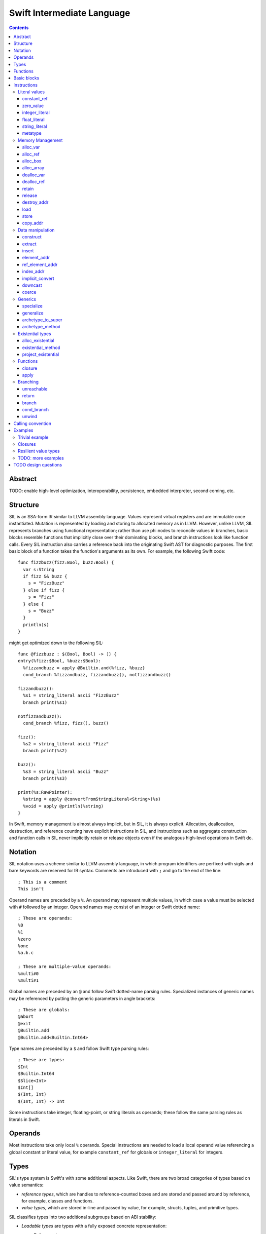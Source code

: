 Swift Intermediate Language
===========================

.. contents::

Abstract
--------

TODO: enable high-level optimization, interoperability, persistence, embedded
interpreter, second coming, etc.

Structure
---------

SIL is an SSA-form IR similar to LLVM assembly language. Values represent
virtual registers and are immutable once instantiated. Mutation is represented
by loading and storing to allocated memory as in LLVM. However, unlike LLVM,
SIL represents branches using functional representation; rather than use phi
nodes to reconcile values in branches, basic blocks resemble functions that
implicitly close over their dominating blocks, and branch instructions look
like function calls. Every SIL instruction also carries a reference back into
the originating Swift AST for diagnostic purposes. The first basic block of a
function takes the function's arguments as its own. For example, the following
Swift code::

  func fizzbuzz(fizz:Bool, buzz:Bool) {
    var s:String
    if fizz && buzz {
      s = "FizzBuzz"
    } else if fizz {
      s = "Fizz"
    } else {
      s = "Buzz"
    }
    println(s)
  }

might get optimized down to the following SIL::

  func @fizzbuzz : $(Bool, Bool) -> () {
  entry(%fizz:$Bool, %buzz:$Bool):
    %fizzandbuzz = apply @Builtin.and(%fizz, %buzz)
    cond_branch %fizzandbuzz, fizzandbuzz(), notfizzandbuzz()

  fizzandbuzz():
    %s1 = string_literal ascii "FizzBuzz"
    branch print(%s1)

  notfizzandbuzz():
    cond_branch %fizz, fizz(), buzz()

  fizz():
    %s2 = string_literal ascii "Fizz"
    branch print(%s2)

  buzz():
    %s3 = string_literal ascii "Buzz"
    branch print(%s3)

  print(%s:RawPointer):
    %string = apply @convertFromStringLiteral<String>(%s)
    %void = apply @println(%string)
  }

In Swift, memory management is almost always implicit, but in SIL, it is always
explicit. Allocation, deallocation, destruction, and reference counting have
explicit instructions in SIL, and instructions such as aggregate construction
and function calls in SIL never implicitly retain or release objects even if
the analogous high-level operations in Swift do.

Notation
--------

SIL notation uses a scheme similar to LLVM assembly language, in which program
identifiers are perfixed with sigils and bare keywords are reserved for IR
syntax. Comments are introduced with ``;`` and go to the end of the line::

  ; This is a comment
  This isn't

Operand names are preceded by a ``%``. An operand may represent multiple
values, in which case a value must be selected with ``#`` followed by an
integer. Operand names may consist of an integer or Swift dotted name::

  ; These are operands:
  %0
  %1
  %zero
  %one
  %a.b.c

  ; These are multiple-value operands:
  %multi#0
  %multi#1

Global names are preceded by an ``@`` and follow Swift dotted-name parsing
rules. Specialized instances of generic names may be referenced by putting
the generic parameters in angle brackets::

  ; These are globals:
  @abort
  @exit
  @Builtin.add
  @Builtin.add<Builtin.Int64>

Type names are preceded by a ``$``  and follow Swift type parsing rules::

  ; These are types:
  $Int
  $Builtin.Int64
  $Slice<Int>
  $Int[]
  $(Int, Int)
  $(Int, Int) -> Int

Some instructions take integer, floating-point, or string literals as
operands; these follow the same parsing rules as literals in Swift.

Operands
--------

Most instructions take only local ``%`` operands. Special instructions
are needed to load a local operand value referencing a global constant or
literal value, for example ``constant_ref`` for globals or ``integer_literal`` 
for integers.

Types
-----

SIL's type system is Swift's with some additional aspects. Like Swift, there
are two broad categories of types based on value semantics:

* *reference types*, which are handles to reference-counted boxes and are
  stored and passed around by reference, for example, classes and functions.
* *value types*, which are stored in-line and passed by value, for example,
  structs, tuples, and primitive types.

SIL classifies types into two additional subgroups based on ABI stability:

* *Loadable types* are types with a fully exposed concrete representation:

  * Reference types,
  * Builtin value types,
  * Fragile struct types in which all element types are loadable, and
  * Tuple types in which all element types are loadable.

  A *loadable aggregate type* is a tuple or struct type that is loadable.

* *Address-only types* are value types for which the compiler cannot access a
  full concrete representation:
  
  * Resilient value types,
  * Fragile struct or tuple types that contain resilient types as elements at
    any depth,
  * Protocol types, and
  * Generic archetypes.

  Values of address-only types must reside in memory and can only be referenced
  in SIL by address. Address-only type addresses cannot be loaded from or
  stored to. SIL provides special instructions for indirectly accessing
  address-only values.

SIL adds some additional types of its own, which are not first-class Swift
types but are needed for some operations:

* The *address of T* ``$*T``, a pointer to memory containing a
  value of any reference or value type ``$T``.  This can be an internal pointer
  into a data structure. Addresses of loadable types can be loaded and stored
  to access values of those types. Addresses of address-only types can only be
  used with the ``copy_addr``, ``destroy_addr``, and ``dealloc_var``
  instructions or as arguments to functions. Addresses cannot be retained or
  released.
* The *box* ``$SIL.Box`` is a generic reference to a reference-counted block
  of memory. This can be either an instance of a reference type or
  reference-counted storage for a value type. The contents of a box are not
  accessible through the ``SIL.Box`` type; boxes can only be retained, released,
  or passed around as opaque operands. Operations that allocate retainable
  memory generally return both a box and a typed address pointing
  into the box.
* Unlike Swift, values of unbound *generic function types* such as
  ``$<T...> (A...) -> R`` can be expressed in SIL.  Accessing a generic
  function with ``constant_ref`` will give a value of a generic function type.
  Its type variables can be bound with a ``specialize`` instruction to
  give a value of a *concrete function type* ``$(A...) -> R`` that can then
  be ``apply``-ed.

Swift types may not translate one-to-one to SIL types. In particular, tuple
types are canonicalized, and function types are canonicalized and mangled in
order to encode calling convention and resilience rules. Loadable struct types
are assigned an ordering for their fields which is used to numerically index
the fields in aggregate manipulation instructions.

Functions
---------
::

  func @function_name : $<T,U,V> (A1, A2, ...) -> R {
  entry(%a1:$A1, %a2:$A2, ...):
    insn1
    insn2
    return
  }

A SIL function definition gives the function's name as a global symbol, its
generic parameters (if any), and the types of its inputs and outputs. Implicit
parameters for closures and curried functions in Swift are translated into
explicit arguments.

Basic blocks
------------

The body of a function consists of one or more basic blocks. Each basic block
is introduced with a label name followed by zero or more arguments and ends
with a branch instruction. Label names are local to the function body.

Instructions
------------

In the instruction descriptions, ``[optional attributes]`` appear in square
brackets, and ``{required|attribute|choices}`` appear in curly braces with
options separated by pipes. Variadic operands are indicated with ``...``.

Literal values
~~~~~~~~~~~~~~

constant_ref
````````````
::

  %1 = constant_ref $T, @global
  ; %1 has type $T

Loads a reference to the global object of type ``T`` represented by the
declaration ``identifier``, such as a function, method, constructor, or
property declaration. If the definition is generic, the result will be of a
generic function type; the generic variables of such a result will need to be
bound with a ``specialize`` instruction before the object can be ``apply``-ed.

zero_value
``````````
::

  %1 = zero_value $T
  ; %1 has type $T

FIXME: this is a stopgap that will be eliminated when we have dataflow passes
to prevent uninitialized access

Creates a "zero" value of type ``T``. This value represents the uninitialized
state of a variable, so it may not be a semantically valid value of type ``T``.

integer_literal
```````````````
::

  %1 = integer_literal $T, 123
  ; $T must be a builtin integer type
  ; %1 has type $T

Creates an integer literal value. The result will be of type ``T``, which must
be a builtin integer type.

float_literal
`````````````
::

  %1 = float_literal $T, 1.23
  ; $T must be a builtin floating-point type
  ; %1 has type $T

Creates a floating-point literal value. The result will be of type ``T``, which
must be a builtin floating-point type.

string_literal
``````````````
::

  %1 = string_literal {ascii|utf8} "asdf"
  ; %1 has type $(Builtin.RawPointer, Builtin.Int64)

Retrieves a pointer to a string literal in the string table. The result will
be a pair, the first element of which is a ``Builtin.RawPointer`` pointing to
the first byte of a zero-terminated string in the specified ``ascii`` or
``utf8`` encoding, and the second element of which is a ``Builtin.Int64`` value
representing the size in bytes of the encoded string.

metatype
````````
::

  %1 = metatype $T
  ; $T must be a type
  ; %1 has type $T.metatype

Retrieves the metatype object for type ``T``.

Memory Management
~~~~~~~~~~~~~~~~~

alloc_var
`````````
::

  %1 = alloc_var {heap|stack|pseudo} $T
  ; %1 has type $*T

Allocates enough uninitialized memory to contain a value of type ``T``, either
from the heap or from the stack. The result of the instruction is the address
of the allocated memory. The memory must be deallocated with a ``dealloc_var``
instruction of the matching ``heap`` or ``stack`` type. The memory will not be
retainable; to allocate a retainable box for a value type, use ``alloc_box``.

An ``alloc_var`` may also perform a ``pseudo`` allocation, which is a stack
allocation for debugging or tooling purposes. A pseudo-allocation does not
need to be deallocated or destroyed and should only be stored to by the program.

alloc_ref
`````````
::

  %1 = alloc_ref {heap|stack} $T
  ; $T must be a reference type
  ; %1 has type $T
  ; TODO: not implemented

Allocates an object of reference type ``T``. The object will be initialized
with retain count 1; its state will be otherwise uninitialized. The object
may be allocated on the heap or stack; although reference types are normally
heap-allocated and released with a ``release`` instruction, optimization
may lower the allocation to a stack allocation and the release to a
``dealloc_ref``.

alloc_box
`````````
::

  %1 = alloc_box {heap|stack} $T1, $T2, ..., $TN
  ; %1 is N+1 values:
  ;   %1#0 has type SIL.Box
  ;   %1#1 has type *T1
  ;   %1#2 has type *T2
  ;               ⋮
  ;   %1#N has type *TN
  ; TODO: alloc_box is only implemented for a single type argument

Allocates a box large enough to hold ``N`` values of types ``T1`` through
``TN``. The result of the instruction is a multiple-value operand consisting of
an object pointer to the box as its first element followed by addresses of type
``*T1`` through ``*TN`` pointing into the
storage for the values inside the box. The box will be initialized
with a retain count of 1; the storage will be uninitialized and must
be initialized with ``store`` instructions before the address can be
``load``-ed or the box can be ``release``-d. When the box's retain count
reaches zero, the values inside the box will all be ``release``-d if necessary.
Boxes are normally heap-allocated and released with a ``release`` instruction,
but optimization may lower the allocation to a stack allocation and the
release to a ``dealloc_ref``.

alloc_array
```````````
::

  %1 = alloc_array $T, %0
  ; $T must be a type
  ; %0 must be of a builtin integer type
  ; %1 has type $(SIL.Box,*T)

Allocates a box large enough to hold an array of ``%0`` values of type ``T``.
The result of the instruction is a pair containing an object pointer to the box
as its first element and an address of type ``T`` pointing to the storage for
the first element of the array inside the box as its second. The box will be
initialized with a retain count of 1; the storage will be uninitialized. The
storage must be initialized before the address can be ``load``-ed or the box
can be ``release``-d. When the box's retain count reaches zero, the values
inside the box will be ``release``-d.

dealloc_var
```````````
::

  dealloc_var {heap|stack} %0
  ; %0 must be of a $*T type

Deallocates memory previously allocated by ``alloc_var``. The value in memory
must be destroyed prior to being deallocated, and the ``heap`` or ``stack``
attribute must match the corresponding ``alloc_var`` instruction.

dealloc_ref
```````````
::

  dealloc_ref {heap|stack} %0
  ; %0 must be of a box or reference type
  ; TODO: not implemented

Deallocates a box or reference type instance. The box must have a
retain count of one, and the ``heap`` or ``stack`` attribute must match the
corresponding ``alloc_box`` or ``alloc_ref`` instruction. This does not
destroy the reference type instance or the values inside the box; this must
be done manually by ``release``-ing any releasable values inside the
value and calling its destructor function before the value is deallocated.

retain
``````
::

  retain %0
  ; %0 must be of a box or reference type

Retains the box or reference type instance represented by ``%0``. Retaining
an address or value type is an error.

release
```````
::

  release %0
  ; %0 must be of a box or reference type

Releases the box or reference type represented by ``%0``. If the release
operation brings the retain count of the value to zero, the referenced object
is destroyed and its memory is deallocated. A stack-allocated box must not
be released to reference count zero; it must instead be destroyed manually and
then deallocated with a ``dealloc_ref stack`` instruction. Releasing an
address or value type is an error.

destroy_addr
````````````
::

  destroy_addr %0
  ; %0 must be of a $*T type

Destroys the value in memory at address ``%0``. This is equivalent to::

  %1 = load %0
  release %1

except that ``destroy_addr`` must be used if ``%0`` is of an address-only type.
This only destroys the referenced value; the memory may additionally need to be
deallocated with a separate ``dealloc_var`` instruction.

load
````
::

  %1 = load %0
  ; %0 must be of a $*T type for a loadable type $T
  ; %1 will be of type $T

Loads the value at address ``%0`` from memory. ``T`` must be a loadable type.
This does not affect the reference count, if any, of the loaded value; the
value must be retained explicitly if necessary.

store
`````
::

  store %0 to %1
  ; Given a %0 of loadable type $T,
  ; %1 must be of type $*T

Stores the value ``%0`` to memory at address ``%1``. ``%0`` must be of a
loadable type. This will overwrite the memory at ``%1``; any existing value at
``%1`` must be released or destroyed before being overwritten.

copy_addr
`````````
::

  copy_addr [take] %0 to [assign] %1
  ; %0 and %1 must be of the same $*T type

Loads the value at address ``%0`` from memory and stores it back into memory at
address ``%1``. A bare ``copy_addr`` instruction::

  copy_addr %0 to %1

is equivalent to::

  %tmp = load %0
  retain %tmp ; if %tmp is of a box or reference type
  store %tmp to %1

except that ``copy`` must be used if ``%0`` is of an address-only type. The
operands of ``copy`` may be given one or both of the ``take`` or ``assign``
attributes:

* ``take`` indicates that ownership of resources may be taken from the source
  value at ``%0`` and given to ``%1``, invalidating ``%0``. Without ``take``,
  ``copy_addr`` will retain resources in ``%0`` so that both ``%0`` and ``%1``
  are valid after the instruction.
* ``assign`` indicates that ``%1`` already contains a valid value which must be
  ``release``-d before being replaced with the value at ``%0``. Without
  ``assign``, ``copy_addr`` will overwrite the memory at ``%1`` as if it is
  uninitialized.

The three attributed forms thus behave like the following loadable type
operations::

  ;;; take-initialization
    copy_addr take %0 to %1
  ;;; is equivalent to:
    %tmp = load %0
    ; no retain!
    store %tmp to %1

  ;;; assignment
    copy_addr %0 to assign %1
  ;;; is equivalent to:
    %tmp_src = load %0
    retain %tmp_src
    %tmp_dest = load %1
    store %tmp_src to %1
    release %tmp_dest

  ;;; take-assignment
    copy_addr take %0 to assign %1
  ;;; is equivalent to:
    %tmp_src = load %0
    ; no retain %tmp_src!
    %tmp_dest = load %1
    store %tmp_src to %1
    release %tmp_dest

Data manipulation
~~~~~~~~~~~~~~~~~

construct
`````````
::

  %N = construct $T, (%0, %1, ...)
  ; $T must be a loadable aggregate type
  ; %0, %1, etc. must be of the types of the fields of $T in order
  ; %N will be of type $T
  ; TODO: not implemented

Creates a value of a loadable aggregate type with zero or more elements.
This does not allocate any memory or retain any inputs.

extract
```````
::

  %1 = extract %0, 123
  ; %0 must be of a loadable aggregate type
  ; %1 will be of the type of the 123rd element of %0

Extracts an element of a loadable aggregate value.

insert
``````
::

  %2 = insert %0, 123, %1
  ; %0 must be of a loadable aggregate type
  ; %1 must be of the type of the 123rd element of %0
  ; %2 will be of the same type as %0
  ; TODO: not implemented

Create a new value of a loadable aggregate value equal to another value of
that type with a single element replaced.

element_addr
````````````
::

  %1 = element_addr %0, 123
  ; %0 must of a $*T type for a loadable aggregate type T
  ; %1 will be of type $*U where U is the type of the 123rd
  ;   element of T

Given the address of a loadable aggregate value in memory, creates a
value representing the address of an element within that value.

ref_element_addr
````````````````
::

  %1 = ref_element_addr %0, 123
  ; %0 must be of a reference type $T
  ; %1 will be of type $*U where U is the type of the 123rd
  ;   element of T
  ; TODO: not implemented

Given a value of a reference type, creates a value representing the address
of an element within the referenced instance.

index_addr
``````````
::

  %2 = index_addr %0, %1
  ; %0 must be of a $*T type
  ; %1 must be of a builtin integer type
  ; %2 will be of the same $*T type as %0

Given a pointer into an array of values, returns the address of the
``%1``-th element relative to ``%0``.

implicit_convert
````````````````
::

  %1 = implicit_convert %0, $T
  ; %0 must be of a type $U implicitly convertible to $T (see below)
  ; %1 will be of type $T

Performs an implicit conversion of ``%0`` to type ``T``. This instruction is
limited to conversions that have no runtime effect, such as:

* derived-to-base conversion
* scalar-to-equivalent-tuple conversion
* function-to-equivalent-function conversion
* reference-type-to-``Box`` conversion

downcast
````````
::

  %1 = downcast %0, $T
  ; %0 must be of a reference type that is a subclass of $T
  ; $T must be a class type
  ; %1 will be of type T

Performs a checked downcast conversion of ``%0`` to subclass ``T``.

coerce
``````
::

  %1 = coerce %0, $T
  ; %0 must be of type $T
  ; %1 will be of type $T

Represents an explicit type coercion with no runtime effect. ``%1`` will be
equivalent to ``%0``.

Generics
~~~~~~~~

specialize
``````````
::

  %1 = specialize %0, $T
  ; %0 must be of a generic function type $<T1, T2, ...> A -> R
  ; $T must be of either the concrete function type $A -> R or a generic
  ; function type $<T3, ...> A -> R with some type variables removed.
  ; %1 will be of the function type $T

Specializes a generic function ``%0`` to the generic or concrete function type
``T``, binding some or all of its generic type variables.

generalize
``````````
::

  %1 = generalize %0, $T
  ; $T must be a generic type
  ; %1 will be of type $T
  ; TODO: not implemented

Performs a representation conversion of ``%0`` to type ``T``, which must be a
generic type compatible with the type of ``%0``.

archetype_to_super
``````````````````
::

  %1 = archetype_to_super %0, $T
  ; %0 must be an address of an archetype $*U with base class constraint U : B
  ; $T must be the base constraint type B or a supertype of B
  ; %1 will be of the base type $T

Performs an upcast operation on the archetype value referenced by ``%0``.

archetype_method
````````````````
::

  %1 = archetype_method %0, @method
  ; %0 must be an address of an archetype $*T
  ; @method must be a reference to a method of one of the constraints of T
  ; %1 will be of type T -> U' -> V' for method type U -> V,
  ;   where self and associated types in U and V are bound relative to T in
  ;   U' and V'
  ;   e.g. method `(This, Foo) -> Protocol.Bar` becomes `(T, Foo) -> T.Bar`

Obtains a reference to function implementing ``@method`` for the archetype
referenced by ``%0``. Self and associated types in the signature of ``@method``
are bound relative to the type referenced by ``%0`` in the resulting function
value.

Existential types
~~~~~~~~~~~~~~~~~

alloc_existential
`````````````````
::

  %1 = alloc_existential $T, %0
  ; %0 must be of a $*P type for existential type P
  ; $T must be a type that fulfills protocol(s) P
  ; %1 will be of type $*T

Prepares the uninitialized existential buffer pointed to by ``%0`` to
contain a value of type ``$T``. ``%0`` must point to uninitialized storage
for the existential type ``$P``. The result of the instruction is the address
of the storage for the value; this storage is uninitialized and must be
initialized by a ``store`` or ``copy_addr`` to ``%1``. Creating a
existential value from a value type::

  var e:SomeProtocol = SomeInstance()

lowers to something like this::

  %SomeInstance = constant_ref @SomeInstance
  %1 = apply %SomeInstance()
  %e = alloc_var $SomeProtocol                      ; allocate the existential
  %e_instance = alloc_protocol $SomeInstance, %e    ; allocate its value
  store %1 to %e_instance                           ; initialize value

existential_method
``````````````````
::

  %1 = existential_method %0, @method
  ; %0 must be of a $*P type for existential type P
  ; @method must be a reference to a method of (one of the) protocol(s) P
  ; %1 will be of type $Builtin.RawPointer -> T -> U
  ;   for method type T -> U

Obtains a reference to the function implementing ``@method`` for the existential
referenced by ``%0``. The resulting function value will take a pointer
to the ``this`` value as a ``RawPointer``; this value can be projected from
the existential with a ``project_existential`` instruction.

project_existential
```````````````````
::

  %1 = project_existential %0
  ; %0 must be of a $*P type for existential type P
  ; %1 will be of type $Builtin.RawPointer

Obtains a ``RawPointer`` pointing to the value inside the existential value
referenced by ``%0``. This raw pointer can be passed to existential methods
obtained by ``existential_method``. A method call on an existential::

  protocol Foo {
    func bar(x:Int)
  }

  var foo:Foo
  foo.bar(123)

would lower to something like this::

  ; ... initialize %foo
  %bar = existential_method %foo, @Foo.bar
  %foo_p = project_existential %foo
  %one_two_three = integer_literal $Builtin.Int64, 123
  %_ = apply %bar(%foo_p, %one_two_three)

Functions
~~~~~~~~~

closure
```````
::

  %C = closure %0(%1, %2, ...)
  ; %0 must be of a concrete function type $(A1, A2, ...) -> R
  ; %1, %2, etc. must be of the types of the first N arguments to %0
  ; %C will be of the function type of %0 with the first N arguments removed

Allocates a closure by partially applying the function ``%0`` in its first
N arguments. The closure will be a allocated as a box with retain count 1
containing the values ``%1``, ``%2``, etc. The closed-over values will not be
retained; that must be done separately if necessary.

apply
`````
::

  %R = apply %0(%1, %2, ...)
  ; %0 must be of a concrete function type $(A1, A2, ...) -> R
  ; %1, %2, etc. must be of the argument types $A1, $A2, etc.
  ; %R will be of the return type $R

Transfers control to function ``%0``, passing in the given arguments. The
``apply`` instruction does no retaining or releasing of its arguments by
itself; the calling convention's retain/release policy must be handled by
separate explicit ``retain`` and ``release`` instructions. The return value
will likewise not be implicitly retained or released. ``%0`` must be an object
of a concrete function type; generic functions must have all of their generic
parameters bound with ``specialize`` instructions before they can be applied.

TODO: should have normal/unwind branch targets like LLVM ``invoke``

Branching
~~~~~~~~~

Branching instructions terminate a basic block. Every basic block must end
with a branching instruction.

unreachable
```````````
::

  unreachable

Indicates that control flow must not reach the end of the current basic block.

return
``````
::

  return %0
  ; %0 must be of the return type of the current function

Exits the current function and returns control to the calling function. The
result of the ``apply`` instruction that invoked the current function will be
the operand of this ``return`` instruction.  ``return`` does not retain or
release its operand or any other values.

branch
``````
::

  branch label (%0, %1, ...)
  ; `label` must refer to a block label within the current function
  ; %0, %1, etc. must be of the types of `label`'s arguments

Unconditionally transfers control from the current basic block to the block
labeled ``label``, passing the given values as arguments to ``label``.

cond_branch
```````````
::

  cond_branch %0, true_label (%T1, %T2, ...),
                  false_label (%F1, %F2, ...)
  ; %0 must be of the builtin Int1 type
  ; `true_label` and `false_label` must refer to block labels within the
  ;   current function
  ; %T1, %T2, etc. must be of the types of `true_label`'s arguments
  ; %F1, %F2, etc. must be of the types of `false_label`'s arguments

Conditionally branches to ``true_label`` if ``%0`` is equal to one or to
``false_label`` if ``%0`` is equal to zero, passing the corresponding set of
values as arguments to the chosen block. ``%0`` must be of the builtin ``Int1``
type.

unwind
``````
TBD

Calling convention
------------------

TODO: describe how swift functions translate to SIL functions call sequences

Examples
--------

Trivial example
~~~~~~~~~~~~~~~

A simple Swift function::

  struct FragileType { }
  func f(a:FragileType) -> FragileType

  func foo(b:Int) {
    var a = b
    f(a)
  }

will be emitted as the following SIL::

  ; decl "func foo"
  func @foo: $(FragileType) -> () {
  entry(%b:$FragileType):
    ; prologue
    %b_alloc = alloc_box $FragileType
    store %b to %b_alloc#1

    ; decl "var a"
    %a_alloc = alloc_box $FragileType
    ; expression "b"
    %1 = load %b_alloc#1
    ; initializer "var a = b"
    store %1 to %a_alloc#1

    ; expression "a"
    %2 = load %a

    ; expression "f"
    %3 = constant_ref $(FragileType) -> FragileType, @f

    ; expression "f(a)"
    %4 = apply %3(%2)

    ; cleanup for block
    release %a_alloc#0

    ; epilogue
    release %b_alloc#0
    %void = tuple ()
    return %void
  }

Note that all the memory management and allocation implicit to the Swift code
is made explicit in the SIL codegen. Optimization will simplify that into this::

  func @foo: $(FragileType) -> () {
  entry(%b:FragileType):
    %b_dbg = alloc_var pseudo $FragileType
    store %b to %b_dbg

    %a_dbg = alloc_var pseudo $FragileType
    store %b to %a_dbg

    %f = constant_ref $(FragileType) -> FragileType, @f
    %1 = apply %f(%b)

    %void = tuple ()
    return %void
  }

Escape analysis detects that the boxes allocated for ``a`` and ``b``
are unnecessary and eliminates them, replacing them with a ``pseudo``
stack allocation for debugging purposes.

Closures
~~~~~~~~

A function that closes over a local argument and lets the closure escape::

  func adder(x:Int) -> (y:Int) -> Int {
    return func(y) { x + y }
  }

will be emitted as SIL::

  ; decl "func adder"
  func @adder: $(Int) -> (Int) -> Int {
  entry(%x:Int):
    ; prologue
    %x_alloc = alloc_box $Int
    store %x to %x_alloc#1

    ; expression "func(y)..."
    %1 = constant_ref $(SIL.Box, *Int, Int) -> Int, \
                      @adder_1
    retain %x_alloc#0
    %2 = closure %1(%x_alloc#0, %x_alloc#1)

    ; epilogue
    release %x_box
    return %2
  }

  ; decl for anonymous function
  func @adder_1: $(SIL.Box, *Int, Int) -> Int {
  entry(%x_box:SIL.Box, %x_addr:*Int, %y:Int):
    ; prologue
    %y_alloc = alloc_box $Int
    store %y to %y_alloc#1

    ; expression "x"
    %1 = load %x_addr
    ; expression "y"
    %2 = load %y_alloc#1
    ; expression "+"
    %3 = constant_ref $(Int, Int) -> Int, @+
    ; expression "x + y"
    %4 = apply %3(%1, %2)

    ; epilogue
    release %y_alloc#0
    return %4
  }

The closed-over variable is represented as a pair of parameters to
the closure, the box holding the variable's reference count and the address
of the variable inside the box. The outer function retains the box explicitly
before embedding it in the closure with a ``closure`` instruction. In this case,
the variable ``x`` is not modified, so optimization can reduce the box capture
to a direct value capture::

  func @adder: $(Int) -> (Int) -> Int {
  entry(%x:Int):
    %x_dbg = alloc_var pseudo $Int
    store %x to %x_dbg
    %1 = constant_ref $(Int, Int) -> Int, @adder_1
    %2 = closure %1(%x)
    return %2
  }

  func @adder_1: $(Int, Int) -> Int {
  entry(%x:Int, %y:Int):
    %x_dbg = alloc_var pseudo $Int
    store %x to %x_dbg
    %y_dbg = alloc_var pseudo $Int
    store %y to %y_dbg
    %1 = constant_ref $(Int, Int) -> Int, @+
    %2 = apply %1(%x, %y)
    return %2
  }

TODO: more optimizations

* constant propagation into closure
* capture deletion
* recursive closure
* inlining

Resilient value types
~~~~~~~~~~~~~~~~~~~~~

A function that operates on a resilient type::

  struct [API] Point {
    var x:Float
    var y:Float

    constructor(x:Float, y:Float)
  }

  func reflect(point:Point) {
    var reflected = Point(-point.x, -point.y)
    return reflected
  }

will be emitted as SIL that operates on addresses of the type indirectly::

  func @reflect: $(*Point, *Point) {
  entry(%point:*Point, %ret:*Point):
    ; prologue
    %point_alloc = alloc_box $Point
    copy_addr %point to %point_alloc#1 ; copy_addr, not load/store

    ; decl "var reflected"
    %reflected_alloc = alloc_box $Point

    ; expression "point.x"
    %1 = constant_ref $(*Point) -> Float, @"Point.x get"
    %2 = apply %1(%point_alloc#1)
    ; expression "-point.x"
    %3 = constant_ref $(Float) -> Float, @-
    %4 = apply %3(%2)

    ; expression "point.y"
    %5 = constant_ref $(*Point) -> Float, @"Point.y get"
    %6 = apply %5(%point_alloc#1)
    ; expression "-point.y"
    %7 = constant_ref $(Float) -> Float, @-
    %8 = apply %7(%6)

    ; expression "Point"
    %9 = metatype $Point
    %10 = constant_ref $(Point.metatype) -> (Float, Float) \
                                         -> *Point, \
                       @constructor
    %11 = apply %10(%3)

    ; expression "Point(-point.x, -point.y)"
    %12 = apply %11(%4, %8)

    ; initializer "var reflected = ..."
    copy_addr %12 to %reflected_alloc#1
    ; cleanup temporary return
    destroy_addr %12
    dealloc_var heap %12

    ; statement "return reflected"
    copy_addr %reflected_alloc#1 to %ret

    ; cleanup for block
    release %reflected_alloc#0

    ; epilogue
    release %point_alloc#0
    return
  }

Note that although resilient types are manipulated through pointers, they still
have value semantics, so assigning and passing resilient values still incurs
allocations and copies as with loadable fragile types, although many value
semantics operations can be eliminated by optimization. For instance, since
the temporary value ``%12`` is destroyed immediately after being copied into a
variable, it can be combined into the ``copy_addr`` as a ``take`` operation::

    copy_addr take %12 to %reflected_alloc#1
    dealloc_var heap %12

TODO: more examples
~~~~~~~~~~~~~~~~~~~

* generics
* existentials
* resilient-inside-fragile type

TODO design questions
---------------------

* debug information representation
* maintaining good AST location info in the face of optimization
